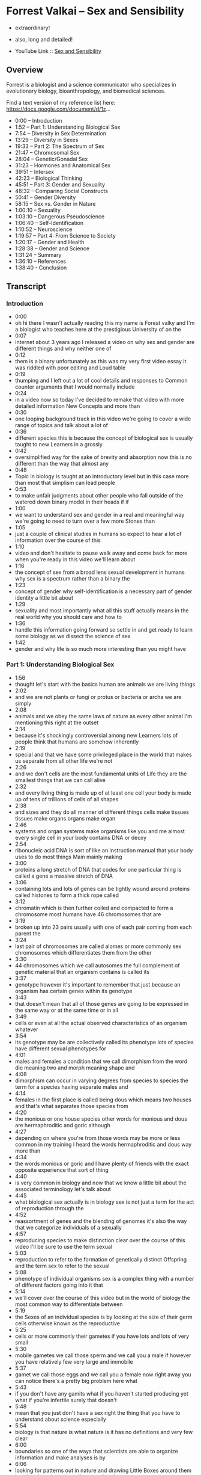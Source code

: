 * Forrest Valkai -- Sex and Sensibility

- extraordinary!
- also, long and detailed!

- YouTube Link :: [[https://youtu.be/nVQplt7Chos?si=adfWny1_eMU42yMV][Sex and Sensibility]]

** Overview

Forrest is a biologist and a science communicator who specializes in evolutionary biology, bioanthropology, and biomedical sciences.

Find a text version of my reference list here: https://docs.google.com/document/d/1z...

- 0:00 – Introduction
- 1:52 – Part 1: Understanding Biological Sex
- 7:54 – Diversity in Sex Determination
- 13:29 – Diversity in Sexes
- 19:33 – Part 2: The Spectrum of Sex
- 21:47 – Chromosomal Sex
- 28:04 – Genetic/Gonadal Sex
- 31:23 – Hormones and Anatomical Sex
- 39:51 – Intersex
- 42:23 – Biological Thinking
- 45:51 – Part 3: Gender and Sexuality
- 48:32 – Comparing Social Constructs
- 50:41 – Gender Diversity
- 58:15 – Sex vs. Gender in Nature
- 1:00:10 – Sexuality
- 1:03:10 – Dangerous Pseudoscience
- 1:06:40 – Self-Identification
- 1:10:52 – Neuroscience
- 1:19:57 – Part 4: From Science to Society
- 1:20:17 – Gender and Health
- 1:28:38 – Gender and Science
- 1:31:24 – Summary
- 1:36:10 – References
- 1:38:40 - Conclusion

** Transcript

*** Introduction
- 0:00
- oh hi there I wasn't actually reading this my name is Forest valky and I'm a biologist who teaches here at the prestigious University of on the
- 0:07
- internet about 3 years ago I released a video on why sex and gender are different things and why neither one of
- 0:12
- them is a binary unfortunately as this was my very first video essay it was riddled with poor editing and Loud table
- 0:19
- thumping and I left out a lot of cool details and responses to Common counter arguments that I would normally include
- 0:24
- in a video now so today I've decided to remake that video with more detailed information New Concepts and more than
- 0:30
- one looping background track in this video we're going to cover a wide range of topics and talk about a lot of
- 0:36
- different species this is because the concept of biological sex is usually taught to new Learners in a grossly
- 0:42
- oversimplified way for the sake of brevity and absorption now this is no different than the way that almost any
- 0:48
- Topic in biology is taught at an introductory level but in this case more than most that simplism can lead people
- 0:53
- to make unfair judgments about other people who fall outside of the watered down binary model in their heads if if
- 1:00
- we want to understand sex and gender in a real and meaningful way we're going to need to turn over a few more Stones than
- 1:05
- just a couple of clinical studies in humans so expect to hear a lot of information over the course of this
- 1:10
- video and don't hesitate to pause walk away and come back for more when you're ready in this video we'll learn about
- 1:16
- the concept of sex from a broad lens sexual development in humans why sex is a spectrum rather than a binary the
- 1:23
- concept of gender why self-identification is a necessary part of gender identity a little bit about
- 1:29
- sexuality and most importantly what all this stuff actually means in the real world why you should care and how to
- 1:36
- handle this information going forward so settle in and get ready to learn some biology as we dissect the science of sex
- 1:42
- gender and why life is so much more interesting than you might have

*** Part 1: Understanding Biological Sex
- 1:56
- thought let's start with the basics human are animals we are living things
- 2:02
- and we are not plants or fungi or protus or bacteria or archa we are simply
- 2:08
- animals and we obey the same laws of nature as every other animal I'm mentioning this right at the outset
- 2:14
- because it's shockingly controversial among new Learners lots of people think that humans are somehow inherently
- 2:19
- special and that we have some privileged place in the world that makes us separate from all other life we're not
- 2:26
- and we don't cells are the most fundamental units of Life they are the smallest things that we can call alive
- 2:32
- and every living thing is made up of at least one cell your body is made up of tens of trillions of cells of all shapes
- 2:38
- and sizes and they do all manner of different things cells make tissues tissues make organs organs make organ
- 2:46
- systems and organ systems make organisms like you and me almost every single cell in your body contains DNA or deoxy
- 2:54
- ribonucleic acid DNA is sort of like an instruction manual that your body uses to do most things Main mainly making
- 3:00
- proteins a long stretch of DNA that codes for one particular thing is called a gene a massive stretch of DNA
- 3:06
- containing lots and lots of genes can be tightly wound around proteins called histones to form a thick rope called
- 3:12
- chromatin which is then further coiled and compacted to form a chromosome most humans have 46 chromosomes that are
- 3:19
- broken up into 23 pairs usually with one of each pair coming from each parent the
- 3:24
- last pair of chromosomes are called alomes or more commonly sex chromosomes which differentiates them from the other
- 3:30
- 44 chromosomes which we call autosomes the full complement of genetic material that an organism contains is called its
- 3:37
- genotype however it's important to remember that just because an organism has certain genes within its genotype
- 3:43
- that doesn't mean that all of those genes are going to be expressed in the same way or at the same time or in all
- 3:49
- cells or even at all the actual observed characteristics of an organism whatever
- 3:54
- its genotype may be are collectively called its phenotype lots of species have different sexual phenotypes for
- 4:01
- males and females a condition that we call dimorphism from the word die meaning two and morph meaning shape and
- 4:08
- dimorphism can occur in varying degrees from species to species the term for a species having separate males and
- 4:14
- females in the first place is called being dous which means two houses and that's what separates those species from
- 4:20
- the monious or one house species other words for monious and dous are hermaphroditic and goric although
- 4:27
- depending on where you're from those words may be more or less common in my training I heard the words hermaphroditic and dous way more than
- 4:34
- the words monious or goric and I have plenty of friends with the exact opposite experience that sort of thing
- 4:40
- is very common in biology and now that we know a little bit about the associated terminology let's talk about
- 4:45
- what biological sex actually is in biology sex is not just a term for the act of reproduction through the
- 4:52
- reassortment of genes and the blending of genomes it's also the way that we categorize individuals of a sexually
- 4:57
- reproducing species to make distinction clear over the course of this video I'll be sure to use the term sexual
- 5:03
- reproduction to refer to the formation of genetically distinct Offspring and the term sex to refer to the sexual
- 5:08
- phenotype of individual organisms sex is a complex thing with a number of different factors going into it that
- 5:14
- we'll cover over the course of this video but in the world of biology the most common way to differentiate between
- 5:19
- the Sexes of an individual species is by looking at the size of their germ cells otherwise known as the reproductive
- 5:25
- cells or more commonly their gametes if you have lots and lots of very small
- 5:30
- mobile gametes we call those sperm and we call you a male if however you have relatively few very large and immobile
- 5:37
- gamet we call those eggs and we call you a female now right away you can notice there's a pretty big problem here what
- 5:43
- if you don't have any gamits what if you haven't started producing yet what if you're infertile surely that doesn't
- 5:48
- mean that you just don't have a sex right the thing that you have to understand about science especially
- 5:54
- biology is that nature is what nature is it has no definitions and very few clear
- 6:00
- boundaries so one of the ways that scientists are able to organize information and make analyses is by
- 6:06
- looking for patterns out in nature and drawing Little Boxes around them but that doesn't necessarily mean that the
- 6:11
- boxes or even the patterns are actually real consider for example the concept of
- 6:17
- species understanding what a species is and where one species starts and another begins is really important in biology
- 6:24
- but there is no definition for the word species nor is there any concrete way to say what a species is and isn't we have
- 6:32
- several species Concepts but they all have their own flaws and there isn't a single one of them that's universally
- 6:38
- applicable and the same sort of thing is true for other big Concepts in biology like homology or novelty these are
- 6:43
- things that have different meanings for different subdisciplines of biology in different circumstances and sometimes
- 6:48
- just in different contexts but we're still able to work with these Concepts despite the fact that we don't have a single operational and Universal
- 6:56
- definition for them the point is sex is not unique here like makes all the rules and breaks all the rules all the time
- 7:02
- and no matter what we're talking about in biology there's almost always some wiggle room and some gray area and the
- 7:08
- fact that I have to explain that at the beginning of this video should give you a pretty good indication as to how the rest of it's going to go ignoring the
- 7:15
- fact that an individual of a disa species may not have any gametes at all the generalization of sex as a function
- 7:21
- of gamet size simply doesn't work on a broad scale any more than any single concept of species does which is why
- 7:27
- when we talk about sex we usually break it down into several subcategories we could be talking about anatomical sex or
- 7:33
- phenotypic sex or chromosomal sex or genetic sex or hormonal sex or gonadal sex or we could be lumping several of
- 7:40
- those together into typological boxes for Pure convenience we'll talk more about all of that as we move along but
- 7:46
- right now let's talk about sex determination the mechanisms by which sex is established in the first place
- 7:51
- and take a look at some of the diversity of sex determination throughout nature we'll begin with reptiles which exhibit
- Diversity in Sex Determination
- 7:56
- some of the widest variety of sex chromosome structure and sex determination mechanisms out of all vertebrates lots of species of reptiles
- 8:03
- and also lots of species of fish but we're not talking about that right now have temperature dependent sex determination that means that the
- 8:09
- anatomical sex of the animal is determined by the temperature at which the eggs are incubated at a critical period of embryonic development known as
- 8:16
- the thermosensitive period so for example in leopard geckos if an egg is incubated at 30° C the resulting lizard
- 8:23
- will be female but if it's incubated at 32° C the resulting lizard will be male
- 8:28
- and if it's incubated at 3 4° C it switches back around to female again those are known as hot females and
- 8:34
- they're known to be especially aggressive and I think that's great and of course this isn't a perfect system no matter the temperature the sex of an
- 8:40
- embryo isn't guaranteed one temperature is just more likely to produce a certain sex than another and somewhere in the
- 8:46
- middle you get a temperature where you get more or less a 1:1 ratio and all of these temperatures are different for
- 8:52
- each reptile species that uses this system of The Reptilian species that do rely on sex chromosomes for sex
- 8:57
- determination it's a tossup as as to whether or not the homozygotes the ones with two of the same alome will be the
- 9:03
- males or the females birds for example have Z and W alomes instead of X and Y
- 9:09
- the major difference between the XY and the ZW systems is which sex has homologous or the same kind of alomes so
- 9:16
- in the ZW system those with ZZ alomes are usually male and those with ZW
- 9:21
- alomes are usually female the exact opposite of what you would expect in mammals where XX usually means female
- 9:27
- and XY usually means male and when you remember that birds and mammals share an amniote ancestor this all becomes
- 9:34
- beautifully relevant from an evolutionary perspective I mean we like to pretend that mammals are very cut and dry about all this sex stuff but they
- 9:40
- are super not I mean just think about the fact that platypuses have 10 sex chromosomes 10 many of them share
- 9:47
- homologies with the AV and Z chromosome and none of them have an important Maman sex determining Gene called sry which
- 9:52
- we're going to be talking about later how Wild is that and while we're on the topic of sex chromosomes there are even
- 9:58
- other ways to get genetic sex differences without sex chromosomes at all consider for example ants which use
- 10:04
- a sex determination system called haooy in which any egg which gets fertilized now has two copies of its genome just
- 10:10
- like you do and will automatically develop into a female any egg that is left unfertilized on the other hand will
- 10:16
- automatically develop into a male this system has some really cool implications the first of which being that male ants
- 10:21
- can never have male children because as soon as they fertilize an egg it will develop into a female they can have male
- 10:28
- grandchildren because one of of their female children can lay an egg that goes unfertilized but there is no unbroken
- 10:33
- chain of males in this system at least not in the same way that there is in our system and that brings me to the other
- 10:39
- thing this is a very different sex determination system than the one that we rely on and it occurs in way more
- 10:45
- taxa than just ants but even if we were just talking about ants there are several times more species of ants alone
- 10:54
- than there are species of mammals total and when we factor in all the other things that use that Hao diploidy system
- 11:00
- bees and wasps and a lot of beetles and a lot of arachnids we're talking about millions and millions of species that
- 11:08
- disobey pretty much everything that most people learn about sex in the sixth grade more importantly however we need
- 11:14
- to remember that even this system which sounds at face value to be pretty darn binary there are exceptions sometimes an
- 11:21
- unfertilized egg will still develop into a female and that female can even go on to lay eggs of their own we call this
- 11:27
- parthenogenesis or reproduction without the assistance of a male and there are plenty of other species including lots
- 11:34
- of vertebrate species that can do that there are even some species like the whiptail lizards in the southwestern us
- 11:40
- which are entirely female and only reproduced this way but let's back up a little bit I said at the beginning of
- 11:46
- this section that the most common way to determine sex is through gamit size big means female small means male but even
- 11:52
- that raises a lot of issues first of all the whole idea that being either male or female is a persistent condition which
- 11:59
- is understood from birth is deeply flawed to say the least there are plenty of species out there that are hermaphroditic they make both sperm and
- 12:06
- eggs and there are plenty more species out there which are sequentially or serially hermaphroditic they start off
- 12:12
- as one sex and then at some point in their life they switch if they start off male and then become female later we call that protandry if they start off
- 12:18
- female and then become male later we call that protoy there are other species like the slipper limpets and adorable
- 12:24
- species of sea snails that live in stacks on the ocean floor that are sequentially hermaphroditic but they
- 12:29
- have no guaranteed starting point their sex is determined by where they are on the stack with those on top being male
- 12:36
- and those on bottom being female so even if one of them has been a male for a very long time all it takes is another
- 12:41
- limpic climbing on top and it'll just turn into a female they're also plenty of species like the stoplight parrot
- 12:47
- fish which are sequentially hermaphroditic but don't have to be they only switch Sexes if they can't find a
- 12:53
- mate and there are even other species which are bidirectionally hermaphroditic meaning they can swap back and forth all
- 12:59
- of these situations constitute massive evolutionary advantages because these individuals get to pass their genes
- 13:04
- along regardless of what sex they have to be to do it and the other members of their population get to do the same all
- 13:10
- that is to say sperm versus egg production is not a bad way to talk about sex it's just important to
- 13:15
- remember that it's not always the full story in all those examples I just gave there are species which produce sperm at
- 13:21
- one point in their lives and eggs at another point in their lives meaning their sex is neither fixed nor immutable
- 13:26
- and asking for their sex is about as useful as asking for the time but even with all that in mind we could still say
- Diversity in Sexes
- 13:32
- that these species are producing either one type of gamet or the other or both at any given time and because there are
- 13:38
- still just these two types of gametes this is still ultimately a binary system the problem is that only applies because
- 13:45
- we're talking about an isogamous species here species which have more than one size of gamt and there are plenty of
- 13:51
- species which are isog gamus meaning they have only one size of gamt so what are we supposed to do with them and to
- 13:57
- be clear being isog gamus isn't the same thing as being hermaphroditic these species still differentiate into mating
- 14:03
- types which you can kind of think of as males and females only we would call them plus and minus based on who's giving and who's receiving the gametes
- 14:09
- and of course if we were to try to Define everybody that way then animals like seahorses would have their sexes swapped because the females deposit eggs
- 14:16
- into the males who then fertilize them and give birth to live young and then there's tetrahymena thmil a radical
- 14:22
- little protozoan with seven distinct mating types each one of which can reproduce with any of the other six but
- 14:27
- not with its own there are also some species out there that have more than two gamet sizes for example there's a
- 14:32
- species of fruit fly which has one size of egg and three different sizes of sperm so if size is really all that
- 14:39
- matters we should be saying that there are four Sexes here or at the very least there's two but one of them is broken
- 14:44
- down into three subcategories one of which violates this whole system anyway because its sperm is bigger than the egg
- 14:50
- and that's not even mentioning the situations where the sperm is bigger than the entire fly there's also a genus
- 14:56
- of green algae which can reproduce in a variety of ways some a sexual some sexual and one of the sexual ways that
- 15:01
- it can reproduce is to divide itself up to 64 times until it becomes its own
- 15:07
- gametes each of the daughter cells grows a flagellum and becomes a gamet of a variety of sizes and then there's the
- 15:13
- genus pandina which lives in colonies of 16 cells which then divide into eight large and eight small gametes only any
- 15:20
- of those gametes can fuse two big two small one big one small you name it some plants also have sperm and eggs although
- 15:26
- they do things a little bit differently looking just at the angiosperms the flowering plants they can be either
- 15:31
- monious or dous but even within those two categories there's a lot of variation when a flower has both male
- 15:38
- and female parts we call it a perfect flower apricots are a great example of a Monisha species with perfect flowers
- 15:45
- when a flower has either male or female parts we call those imperfect flowers so you could have a disa species like Aspen
- 15:52
- trees in which each tree is either male or female but you could also have imperfect flowers within a mon species
- 15:59
- walnut trees for example are monious and have both male and female flowers on the
- 16:04
- same tree and then there are fungi which also have different mating types which are sort of analogous to the sexes in
- 16:10
- plants and animals in that they each possess a particular set of genes which conveys a particular sexual phenotype
- 16:15
- the difference is that in some fungi like yeast there are two mating types and in other fungi like split Gill
- 16:21
- mushrooms there are over 23,000 mating types and even among all those mating
- 16:27
- types there are different levels of of complexity with some mating types being unipolar bipolar or tetrapolar depending
- 16:33
- on how many crossover events there are and how many genes are actually being shared during reproduction and none of
- 16:39
- that is even touching on the fact that there are some fungi which are homothallic meaning they can self- fertilize and reproduce from a single
- 16:45
- Spore and then there are heterothallic fungi which need other compatible fungi to reproduce with nor is it touching on
- 16:52
- the fact that some fungi can exist in an anamorphic or asexual form or a tmorph
- 16:58
- or sexual form allowing them to adapt their reproductive strategy to whatever their local environment requires and
- 17:05
- even if you were to really really try to say that all of these fungi actually exist in a very specific discrete sexual
- 17:12
- category the hyi or the roots of the fungus can have multiple nuclei within
- 17:17
- the same cell and those nuclei can contain different genomes of different mating types which means one single
- 17:23
- fungal system can have lots of different Sexes all at once and even if we walk it
- 17:29
- all the way back to strictly dous and anog species there are still individuals
- 17:35
- which we call gynandromorphs which means they have some male and some female parts within the same body there are
- 17:41
- even some of them which we call bilateral gandr morphs because they're split right down the middle with one
- 17:47
- half of their body being male and the other half being female bilateral gandr morphy doesn't really happen in mammals
- 17:53
- but it does happen in Maman gonads ovotestes are organs which have ovarian tissue on one side and testicular tissue
- 18:00
- on the other side that can happen in humans and in many other mammals and there are even some mammals like
- 18:06
- European moles where that is the normal ground state of all females perhaps this is all just a bit too weird and you want
- 18:12
- to try to do away with all this variation and combine sex and sexual reproduction boiling sex down to just
- 18:19
- the function of genome blend unfortunately if you do that things are going to get a whole lot weirder
- 18:24
- consider for example the fact that bacteria can share genes in lots of different ways one of those ways is
- 18:30
- called conjugation which is essentially bacterial mating during conjugation a donor cell connects to a recipient cell
- 18:36
- and gives them plasma genes which they can use the attachment is even done by a structure called a sex pilus how are you
- 18:42
- going to talk about males and females in an organism which has no sex chromosomes no sex organs no gametes no more than
- 18:49
- one cell and in which any individual could give or receive DNA at any given time and let's not forget the fact that
- 18:56
- bacteria can also do this neat trick called trans information where they can incorporate free DNA into their genomes
- 19:02
- and that DNA can be sourced from pretty much anywhere including dead bacteria if
- 19:07
- you really want to say that sex is all just about genome blending then you'd have to admit that sometimes functional
- 19:14
- sexual reproduction can happen with dead things so it's important that we have some sort of structure to this concept
- 19:20
- of sex but as we've just seen that structure is highly variable and can be pretty difficult to pin down so where do
- 19:26
- we go from here well it just so happens that this EX exact issue is why Modern Biology is Shifting to a new model of a
- 19:32
- sex Spectrum let's talk about [Music]

*** Part 2: The Spectrum of Sex
- 19:39
- that for a lot of people the concept of sex being multi-dimensional Dynamic and
- 19:44
- spectral can be a little bit daunting but Spectra in nature even regarding sex
- 19:49
- is something that you're almost certainly already more familiar with than you may realize consider for example human height we know that male
- 19:56
- humans are 10 to 15% taller than female but when we look at how that data plots out the actual distribution of height
- 20:03
- between Sexes we see that there's certainly a difference between averages but the overlap is nearly 2/3 of the
- 20:09
- graph so when we say that males are 10 to 15% taller than females we don't mean that every male is taller than every
- 20:16
- female nor do we mean that height alone is a reliable way to distinguish between Sexes nor do we mean that any male
- 20:23
- that's shorter than an average female isn't actually a male or that there's a height limit to females or anything like
- 20:29
- that we're just talking about a trend in the population and when you start thinking about almost any sex-based
- 20:35
- characteristic even sex determining factors you'll find that we're talking about Trends not binaries a whole heck
- 20:41
- of a lot despite popular belief there is no single simple switch for sex determination in fact the more we've
- 20:48
- looked at it the more we found that sex is a multivariant system a suite of diverse characteristics produced by an
- 20:55
- array of different factors no single one of which is solely determinant of the outcome and no single one of which has
- 21:01
- only two options and to better understand what I mean by that let's look at humans as a case study overall
- 21:06
- there are four major steps to sex determination in humans first is the establishment of your chromosomal sex at
- 21:12
- the time of fertilization this is usually either XX or XY second is the development of gonads due to the
- 21:18
- expression of genetic Pathways encoded on those chromosomes this establishes your gatal sex third is the continuation
- 21:24
- of sex specific development of your internal and external genitalia which is what establishes your anatomical sex and
- 21:31
- finally you establish outwardly visible sex characteristics which is what establishes your phenotypic sex and
- 21:36
- while that all sounds very straightforward at face value when you understand the sheer range of possibilities in each one of those four
- 21:43
- steps you'll start to see why it's completely impossible to call any part of this a binary let's start big with
- Chromosomal Sex
- 21:49
- the idea that XX always means female and XY always means male right away this has
- 21:54
- a lot of problems de Chappelle syndrome is when a person has XX chromosomes but still develops anatomically as a male
- 22:01
- this usually happens because the SR y Gene an important Gene for male development is translocated or moved
- 22:07
- onto an X chromosome but this isn't always the case because the genes for both testes and ovaries are Upstream so
- 22:14
- to speak there are individuals with de Chappelle syndrome who don't possess any y derived genes at all and just as de
- 22:21
- Chappelle syndrome is a variation in the sex characteristics of people with XX chromosomes Swire syndrome is a
- 22:27
- variation in the sex characteristics of people with XY chromosomes for example there could be a mutation on or a
- 22:32
- deletion of that sry Gene and without that Gene acting on gonads these people
- 22:37
- could be chromosomally male but hormonally anatomically and phenotypically female and yes there are
- 22:44
- plenty of cases of women with swi syndrome getting pregnant and giving birth these are anatomically female
- 22:49
- chromosomally male women giving birth to healthy children and this can be done experimentally as well researchers have
- 22:55
- spliced an sry gene into mice with XX chromosomes or out of mice with XY chromosomes and cause them to develop
- 23:02
- anatomies and behaviors that are in STK contrast to their chromosomal sex even going so far is seeing XX mice develop
- 23:08
- male genitalia or having XY mice bearing litters and this happens out in nature as well even in mammals in African pygmy
- 23:15
- mice 75% of females have a y chromosome and an Sr y Gene and in the creeping BS
- 23:21
- here in the US all males have XX chromosomes these aren't anomalies or crazy mutations these are persistent
- 23:28
- evolutionary changes and even humans which have a y chromosome and an Sr y Gene still develop in the same estrogen
- 23:36
- Rich environment as every other embryo and if they don't produce enough testosterone to counteract that estrogen
- 23:41
- they could still develop as an anatomical female no matter what their chromosomes or what their genes look
- 23:47
- like but that's getting ahead of ourselves and talking about hormones we'll get to those in a minute going further with just genes and chromosomes
- 23:53
- there's also Turner syndrome which is the condition of having an X and then nothing else having just a y would be
- 23:59
- lethal but having Just One X is functionally the same as being chromosomally female because when you
- 24:04
- have two x's the second X doesn't really do much if you recall chromosomes are made of a thick rope of DNA and proteins
- 24:11
- called chromatin when that chromatin is loose and accessible the genes contained within it are able to be transcribed to
- 24:17
- make proteins we call this structure UK chromatin when the chromatin is wound tightly however the genes are
- 24:23
- inaccessible and functionally inactive we call that structure heterochromatin when someone has has 2 X chromosomes one
- 24:29
- of those X's ends up being scrunched down and condensed into a heterochromatic structure called a bar
- 24:35
- body with only about 15% of it being expressed at any given time and whether it's the first or the second X that gets
- 24:40
- scrunched up like this varies from cell to cell you could literally have two cells right next to each other one
- 24:47
- expressing the first X and the other expressing the second X this can be easily seen in calico cats which have
- 24:52
- the alals for either orange or black fur on their ex chromosomes the random distribution of orange or black color
- 24:58
- with in their coats is the result of the random inactivation of X chromosomes in their underlying tissues so if you think
- 25:04
- having either XX or XY chromosomes is the only thing that determines your sex then would someone with turner syndrome
- 25:10
- with only one X chromosome have half of a sex looking in the opposite direction triple X syndrome as the name suggests
- 25:16
- is when someone has three X chromosomes poly X syndrome is when someone has four or five X chromosomes Jacob syndrome is
- 25:23
- when they have one X and two y's and kleinfelter syndrome is any combination of multiple x's and one or more y's so
- 25:31
- XX y XX y y XXX y XXXX YY and on and on
- 25:37
- and on so again if you really think that having either XX or XY chromosomes is the only thing that establishes your sex
- 25:44
- then would someone with three or more sex chromosomes have multiple Sexes and the possibilities certainly don't stop
- 25:50
- there because there are some ways in which a person can have some cells inside their body which are chromosomally different than others one
- 25:56
- of the ways this can happen is mosaicism which usually occurs following a copying error early in development resulting in
- 26:02
- an individual developing from a single egg but possessing two or more cell populations with different genetic
- 26:07
- makeup mosaicism can affect any type of cell and can include whole sex chromosomes as well resulting in a
- 26:13
- person with a mixture of male and female cells and subsequently male and female traits and mosaicism isn't the only way
- 26:19
- in which you can have cells with different DNA inhabiting the same body chimerism occurs when two different egg
- 26:24
- cells are fertilized and then at some point in their development the embryos fuse meaning the resulting embryo will
- 26:30
- have two sets of cells with two different types of DNA fun fact this is also called reverse twinning which is an
- 26:36
- awesome name just like with mosaicism the tissues that end up being chimeric in these situations vary in each
- 26:41
- circumstance depending on which cells are traveling how they do it and where they settle chimerism usually doesn't
- 26:47
- show any signs or symptoms but sometimes when these people have children they find that they are more distantly
- 26:52
- related to them than they had expected with a son or a daughter being more genetically similar to a nephew or or a
- 26:58
- nie for example how Wild is that and also just like with mosaicism this can result in a person with a mixture of
- 27:05
- male and female cells and the unique proportion and distribution of those cells dictates that person's unique sex
- 27:11
- characteristics and all of that is just primary chimerism secondary chimerism can be the result of organ
- 27:17
- transplantation blood transfusion or if you've ever been pregnant before you may have experienced a phenomenon called
- 27:23
- microchimerism without even knowing it microchimerism is when fetal stem cells cross the placenta and implant
- 27:29
- themselves somewhere in the parents body or vice versa if you're chromosomally female and you've ever been pregnant
- 27:35
- with a chromosomally male child there's a chance that some of the cells and some of the organs somewhere in your body
- 27:41
- have XY chromosomes and some of your child cells have XX chromosomes and that's all totally natural the point is
- 27:47
- just like with all the different chromosomal configurations that we talked about earlier if xx and XY are all that matters how would we classify
- 27:55
- these people do they have multiple Sexes at once are different parts of their body different Sexes or can we just
- 28:01
- admit that some people exist outside the simplified binary framework a moment ago
- Genetic/Gonadal Sex
- 28:06
- I touched on how defining chromosomal females as having two x's is really about as useful as just saying that they
- 28:12
- don't have a y but having a why doesn't really mean anything on its own either
- 28:17
- remember certain genes are only going to be expressed at certain times under certain conditions and in certain
- 28:22
- tissues like for example some of the genes that produce sperm which are only ever going to be expressed in the testes
- 28:28
- so if I don't have testes for any of the reasons that we talked about earlier or any other reason then these genes do
- 28:35
- nothing and having them means nothing the point is even if you have a certain sex related Gene even if you have a
- 28:41
- whole sex chromosome you could still be missing any one of a dozen pieces of the puzzle of what sex determination
- 28:47
- actually is for example there was one study back in the 1980s that showed that female wallabies with XX alomes that
- 28:53
- didn't have any egg cells at Birth actually went on to develop testes even without an sry Gene and you know why
- 29:00
- it's because everybody watching this has the genes for both testes and ovaries
- 29:05
- what goads you get whether it's one or the other or neither or both comes down to an incredibly complex set of genetic
- 29:12
- interactions across several chromosomes most of which aren't even your sex chromosomes for example one of the genes
- 29:18
- that helps build testes is called s sox9 and it's found on chromosome number 17
- 29:24
- if you have ovaries that's because there's another gene on your ex chromosome called n r0 B1 which makes a
- 29:30
- protein called Dax one that stops s sox9 from giving you testes now chromosomal
- 29:35
- males have an X chromosome too but they also have a y chromosome which usually contains a gene called Sr Y which works
- 29:41
- by producing a protein which binds to nr0 B1 and stops it from making Dax one so that s sox9 can produce testes again
- 29:49
- that's why I have testes at this very moment it's because a gene made of protein that stopped another Gene from
- 29:55
- making a different protein that would have have otherwise stopped a different Gene from giving me the testes that I
- 30:02
- have how awesome is that it's also important to remember that some genes are pleotropic meaning they are one gene
- 30:08
- with several effects throughout the body a great example of that is s sox9 which isn't only responsible for testical
- 30:15
- development but also plays a role in skeleton development and it's even more important to remember that the three
- 30:20
- genes I just listed aren't even close to the end of the story there are plenty more genes at play here like w nt4 which
- 30:27
- is important for veloping ovaries and kidneys and even if I were to give you every single Gene that I could think of
- 30:33
- it still might not be the end of the story because there's evidence for other unknown genes which play some role in
- 30:39
- gonad development as well now if you're paying attention you might be starting to put some pieces together here like for example that you could have a
- 30:45
- perfectly functional Y chromosome but have a mutation on your sx9 gene or extra copies of your W4 Gene and so you
- 30:52
- still end up with female reproductive Anatomy or you could have no Y chromosome at all but you're missing an nr0 one gene or overex expressing an S
- 30:59
- sox9 Gene and so you still end up with testes and let's not forget the difference between heterochromatin and
- 31:05
- UK chromatin you could have all the right genes in all the right places but they're just wound a little bit too tightly so they're functionally turned
- 31:11
- off and yes there are other animals even other mammals that don't have an sry gene or even a y chromosome and yet they
- 31:18
- still have genetic sex differentiation and they still reproduce sexually none of these factors are guaranteed binary
- Hormones and Anatomical Sex
- 31:24
- sex switches but let's ignore all of that let's say you have have all the right chromosomes and all the right genes and whatever gonads that you like
- 31:31
- that still isn't good enough because it is the hormones that those gonads produce that actually causes you to
- 31:38
- develop as a male or a female or somewhere in between and hormones aren't nearly as simple as people like to
- 31:43
- pretend either for about as long as we've known what hormones are the idea of testosterone being the man hormone
- 31:50
- that makes you aggressive and estrogen being the woman hormone that makes you compassionate has been very popular
- 31:56
- science fiction however all all the way back in the 1930s scientists were noticing that both male and female
- 32:02
- animals interacted with both male and female hormones in pretty unexpected ways male horses were shown to possess
- 32:08
- striking levels of female hormones and female rats exposed to male hormones experienced female typical anatomical
- 32:15
- developments even male typical and female typical behaviors seemed to increase when lab animals were exposed
- 32:20
- to hormones of the opposite sex just like everything else in biology hormones got a lot more interesting the closer we
- 32:26
- looked at them and yet to this day lots of people are still very surprised to find that we all have testosterone and
- 32:32
- estrogen and all sorts of other hormones in our bodies all the time and they don't usually do what people think they
- 32:38
- do Endocrinology gets pretty complicated pretty fast so let me give you a very simplified example of a few key hormones
- 32:45
- so you can understand a little bit of what I'm talking about here you see some of the cholesterol in your body can be converted into progesterone and that's
- 32:51
- what becomes testosterone and that's what gives you what some of my anatomy professors would call male internal Plumbing some testosterone can then be
- 32:58
- converted into dihydrotestosterone and that's what gives you male external genitalia or
- 33:03
- testosterone can be converted into estrogen and estradiol and that's where you get female sex characteristics
- 33:09
- sometimes the same hormones can have different effects in different Sexes like the lutenizing hormone which triggers the ovaries to release eggs and
- 33:15
- the testes to produce sperm or a Stadol which signals the growth of female internal genitalia and also helps
- 33:20
- regulate erectile function all this is to say these different hormones are not male or female things everybody has all
- 33:27
- of these hormones in their bodies all the time and your specific hormone levels are as unique as your fingerprint
- 33:32
- it's also important to point out that hormones don't actually do anything by themselves all they can do is bind the
- 33:39
- cell receptors and then cause those cells to do things and those cell receptors are controlled by a totally
- 33:44
- different Gene pathway with just as much room for variation so for example you could have a daughter who hasn't had her
- 33:50
- first period by age 16 so you bring her to the doctor to figure out what's going on and you find out that she's actually
- 33:55
- chromosomally male but she has Androgen in Sensitivity Syndrome which means her cells aren producing The receptors to
- 34:00
- bind testosterone so even though she has XY chromosomes and more than enough testosterone to go around she is still
- 34:07
- anatomically and phenotypically female and if you think that's some wild and Fantastical scenario it's not Androgen
- 34:14
- Sensitivity Syndrome affects one in 20,000 people that's about the same rate as albanism and there are some ways in
- 34:20
- which more or less the same thing can happen in the opposite direction like some cases of congenital adrenal
- 34:25
- hyperplasia in which a chromosome will female would be exposed to high levels of androgens prenatally and so develop
- 34:32
- partially or fully masculinized external genitalia but who cares about all these chromosomes and genes and hormones and
- 34:39
- developmental stuff at the end of the day you're either born with a penis or a vulva right well not always in Western
- 34:46
- cultures sex is typically assigned at Birth based on a visual inspection of external genitalia and for that reason a
- 34:52
- lot of people tend to assume that external genitalia are a simple and unambiguous way to indicate sex in One
- 34:58
- Direction or the other but that is a super narrow Viewpoint and it couldn't be further from the truth to understand
- 35:03
- what I mean by that let's start by addressing the super common belief that we are all females by default and it's
- 35:09
- the Y chromosome that makes someone transform into a male that is a major oversimplification and the truth is way
- 35:15
- cooler at around 3 to 6 weeks of development regardless of your sex chromosomes all embryos look the same in
- 35:21
- fact this stage is called the indifferent stage but that doesn't mean that we're all phenotypically female
- 35:27
- there is no no male or female phenotype at this stage at around 5 weeks a structure called The urogenital Ridge
- 35:33
- will give rise to the wolfian and muan ducts if left unchecked the wolfian ducts will eventually develop into the
- 35:39
- ductus defin which used to be called vas defrin and the mearian ducts will develop into the uterine tubes which
- 35:44
- used to be called Fallopian tubes so it isn't that we all start out female most people start with the fundamentals of
- 35:51
- both male and female genitalia and usually one of those continues to develop while the other one is
- 35:57
- reabsorbed abbed however that isn't always the case for example a chromosomal male with persistent mulian
- 36:03
- duct syndrome will have a penis and testicles as well as all or part of a uterus and uterine tubes and maybe even
- 36:10
- the upper third of a vagina whereas a chromosomal female with muan a Genesis will lack those structures as genitals
- 36:16
- start forming from What's called the genital tubal at around 4 weeks you would still have no idea whether they're
- 36:22
- forming a penis or a vulva that whole region is so undifferentiated at this point that it takes another two full
- 36:28
- weeks just to separate your urethra and your anus before then you still have a singular lower orifice basically a cloa
- 36:36
- in fact the folds surrounding that orifice are even called gloal folds actual proper sexual differentiation of
- 36:41
- the gonads depends on signaling from what are called primordial germ cells this means that in order for things to go smoothly those primordial germ cells
- 36:49
- have to actually make it to the gonadal region to begin developing into an ovary a tesus or an ovotestis otherwise you
- 36:55
- end up with gatal dis Genesis we going ads simply don't develop at all this usually results in a person who is
- 37:00
- phenotypically female but doesn't menstrate and doesn't develop female specific secondary sex characteristics at puberty sexual differentiation of the
- 37:07
- genitalia is largely driven by hormones produced by the gonads so if there's a problem Upstream there's going to be a
- 37:12
- lot of changes Downstream as well but that isn't the only place those hormones come from for example you could have
- 37:17
- secondary hypogonadism which is when your hypothalamus and pituitary gland aren't producing enough androgens and so
- 37:23
- you get similar results to Androgen Sensitivity Syndrome because there simply Aren't Enough androgens to go around no matter how it happens through
- 37:29
- congenital adrenal hyperplasia or through Androgen and Sensitivity Syndrome or through secondary hypogonadism or through any other way
- 37:36
- the story is largely the same too many or too few of these hormones can masculinize or feminize the body in ways
- 37:43
- that may not be congruent with the person's chromosomal sex and to blur the lines even further one in every 2,000
- 37:48
- people are born with atypical or ambiguous genitalia meaning that their external genitalia aren't clearly
- 37:54
- defined and may not match up with their genetic sex or their other sex organs someone could be born with an enlarged
- 37:59
- clitoris that looks like a penis with an undeveloped penis that looks like a clitoris with a fused labia that looks like a scrotum with an unfused scrotum
- 38:06
- that looks like a labia or with an atypically positioned urethra which greatly enhances the ambiguity of any of
- 38:11
- those structures any one of those situations could easily result in a child being assigned the wrong sex at
- 38:17
- Birth and to complicate matters further ambiguous genitalia are usually surgically altered one way or the other
- 38:23
- often without the child's consent which is a whole other ethical bag of worms one of the more interes in examples of
- 38:28
- the kind of variation we can see in human sexual development comes from a small community in the Dominican Republic where around one in every 90
- 38:34
- children are known as GID does gidos children are chromosomally male but they're deficient in an enzyme called
- 38:40
- five Alpha reductase which converts testosterone to dihydrotestosterone which as I mentioned earlier is what
- 38:46
- causes you to develop male external genitalia as a result these children are born with external genitalia that are either Ambiguously or completely female
- 38:53
- and they're often assigned female at Birth and raised as girls that is until they hit puberty and start developing
- 38:59
- secondary sex characteristics typical of males and also start growing a phus and a scrotum and their testicles descent
- 39:06
- and that's where the word gados comes from it's derived from a Spanish slang word for testicles and the number 12
- 39:11
- which is when these kids usually hit puberty gavid do balls at 12 Research into this population shows that these
- 39:17
- children usually grow up to have the gender identity and take on the gender roles of a typical man we'll talk about
- 39:22
- what those words mean in a minute what's so important here is that if you're talking about chromosomal sex these people haven't changed at all but if
- 39:29
- you're talking about anatomical sex they just switch their sexes by totally natural means and no matter what layer
- 39:35
- of sex you're talking about there are many sex traits not just those found in the GD do which can change over time
- 39:41
- either anthropogenically or otherwise which makes sex a very complex and temporally fluid system and it means
- 39:48
- basing the entire system of sex assignment off of a casual glance at a baby's giblets is a major problem a
- Intersex
- 39:53
- little while ago I said that human sex determination could be broken down into four major steps establishing chromosomal sex establishing gonadal sex
- 40:01
- establishing anatomical sex and finally establishing phenotypic sex and since then we've talked about how every single
- 40:07
- one of those steps can be fuzzy and even Dynamic the chromosomal hormonal and anatomical variations we've been talking
- 40:14
- about here all fall under the umbrella of what are known as intersex conditions or dsds differences in sexual
- 40:20
- development the currence rate of individual intersex conditions varies between one and under 100 and one and a
- 40:26
- few thousand but even even at the most conservative estimates we're talking about tens of millions of people who
- 40:32
- fall outside of the supposed sex binary the UN estimates that 1.7% of the global
- 40:38
- population is interex and with a global population of around 8 billion people we
- 40:43
- would be talking about 136 million people that's a population
- 40:48
- the size of Russia imagine the leg work you have to do to hold on to this bizarrely parochial worldview that every
- 40:56
- single one of the over 8 billion people around the world fall perfectly into one
- 41:02
- of two distinct and discreet boxes unless they're Russians and even if we could agree that sex is a simple and
- 41:08
- uncomplicated thing for 98.3% of all of humanity that's no reason to gloss over
- 41:14
- the immense diversity within that last 1.7% I mean consider the fact that
- 41:20
- 99.9% of all atoms in the universe are either hydrogen or helium that's way
- 41:25
- more of a binary than human sex could ever be and yet it's not a reason to ignore the other 116 elements on the
- 41:32
- periodic table or call them anomalies and variations of hydrogen and helium there are tens of millions of intersex
- 41:39
- people out there their lives and experiences matter and they shouldn't be ignored or forced to conform to a strict
- 41:45
- binary for our convenience all this is to say simply having an X or a y
- 41:50
- chromosome is neither necessary nor sufficient for determining your overall biological sex there is is no standard
- 41:58
- template for male versus female development out in nature or in humans
- 42:03
- as it stands there are more than enough variations on the sex chromosomes alone to produce a female that is masculine
- 42:10
- enough or a male that is feminine enough to pass as the opposite sex both in Social Circles and even just to
- 42:16
- themselves the possibilities are simply too broad and the people they produce too diverse to reduce any part of
- Biological Thinking
- 42:23
- biological sex down to a simple binary even after all of this it's still very possible that there are still some of
- 42:29
- you out there that think all I'm doing is throwing out exceptions to the rules but the thing is in science finding
- 42:34
- exceptions to the rules is often what tells us that it's time to re-evaluate what we thought we knew about the rules
- 42:40
- in the first place that's how science has always moved forward but to understand what I mean by that you need
- 42:45
- to take a step outside of typological thinking for a moment let me explain what that means you see in biology we're
- 42:51
- taught to employ different kinds of thinking to approach different challenges and answer different questions under different circumstances
- 42:56
- an analog for this would be like learning kickboxing and Military strategy these are two different ways to think about conflict and one is going to
- 43:03
- be more useful than the other in different situations similarly there are lots of different ways to think about biological information and while
- 43:09
- thinking in terms of systems may be good for physiology it's going to yield different results when you're talking about ecology and it might be better to
- 43:16
- think in terms of networks there are lots of different types of thinking in this field but the big three that I want to focus on here are typological tree
- 43:23
- and population thinking typological thinking categorizes things into distin distinct essential groups with exclusive
- 43:28
- parts and clear boundaries this type of thinking is great for rapidly understanding major Concepts without much Nuance think about the first time
- 43:35
- you learned the difference between a plant cell and an animal cell for example but it's not as good for areas where things get fuzzy and gray like
- 43:41
- protus which have plant-like or animall likee cells but certainly aren't plants or animals tree thinking focuses on
- 43:47
- evolutionary relationships and the utility of adaptations it's great for when you see a new organism with
- 43:52
- familiar characteristics consider the evolutionary benefits of those characteristics and instantly understand a little bit more about that organism's
- 43:59
- life history and probably what it's related to as well however it's not always the best for addressing variations within a characteristic like
- 44:05
- wings on an insect versus Wings on a penguin population thinking accounts for and emphasizes variation it takes the
- 44:12
- entire population into account and helps to understand the Dynamics of that population for example when looking at a
- 44:17
- group of cancer cells and understanding which among them are most likely to metastasize but it's not great for telling you what cancer cells are or why
- 44:24
- they exist in the first place so when we're thinking about biological sex it can be very easy to want to boil things
- 44:30
- down into the simplified typological categories that we were first taught or to use tree thinking to think about it
- 44:35
- in terms of a reductive binary functionality but when you consider the full spectrum of sex looking across
- 44:41
- hundreds of different species especially humans who are the most studied animals on Earth these types of thinking are
- 44:46
- simply not appropriate in fact sometimes they're not even useful we would have so much deeper of an understanding of sex
- 44:53
- and so much less risk of dehumanizing people if we were to utilize population thinking and take into account all the
- 45:00
- beautiful variation of our global population so far we've talked about xxxy sex determination xxxz sex
- 45:07
- determination ZZ ZW sex determination environmental sex determination genic
- 45:12
- sex determination and how all of those vary beyond what a simple binary could contain but more than anything we've
- 45:18
- shown that it's next to impossible to talk about sex in a meaningful way without talking about development and
- 45:23
- any biologist will tell you that development covers your entire lifespan not just the point up to your birth your
- 45:30
- genotype stays more or less stable throughout your life but the way that it's expressed in the environmental
- 45:35
- factors around you change and so your sexual phenotype changes as well and that's no different than any other part
- 45:40
- of biology but all of that is only the first part of this video when you remember that sex is not the whole story
- 45:47
- of The Human Experience all the diversity we've talked about becomes a whole lot broader and a whole lot cooler

*** Part 3: Gender and Sexuality
- 45:58
- I mentioned earlier that when we talk about biological sex we sometimes need to specify as to whether we're talking about hormonal sex gatal sex chromosomal
- 46:06
- sex anatomical sex phenotypic sex and so on the key takeaway from that last section was that no one of those
- 46:11
- categories necessarily implies any of the others in this section we're going to be talking about how none of those
- 46:17
- categories are the same thing as words like man or woman just like how the words Theory and guess are used
- 46:23
- interchangeably in common parlaments but have very different meanings in terms of science the words sex and gender aren't
- 46:29
- nearly as synonymous as you might assume based on their day-to-day usage sex refers to the many anatomical and
- 46:35
- physiological characteristics of individuals who are male female or intersex whereas gender refers to the
- 46:41
- socially constructed roles Norms behaviors and characteristics of women men girls boys and non-binary people
- 46:48
- whereas sex is strictly biological gender is something that is designed and assigned by the individual experiencing
- 46:54
- it and others around them based on cultural habits and practices because gender interacts with but is
- 47:00
- fundamentally different from sex the two are often aligned but that isn't necessarily the case when someone's
- 47:06
- anatomical features match their own internal sense of their gender we call that person cisgender from the Latin
- 47:12
- prefix CIS meaning on the same side when they don't we call that person transgender using the Latin prefix trans
- 47:19
- meaning on the opposite side being transgender is not the same as being intersex these are distinct groups that
- 47:25
- may overlap but we should be careful not to conflate the two however we can use our understanding of intersect people to
- 47:30
- help highlight the distinction between sex and gender think back to the cases I talked about earlier of swi syndrome
- 47:36
- here we have someone who is chromosomally male but anatomically and phenotypically female they feel like a
- 47:42
- woman they dress like a woman they act like a woman they can get pregnant and they can give birth all while having XY
- 47:48
- chromosomes if sex and gender were truly synonymous then you would have to accept that this person is a man because they
- 47:55
- have XY chromosomes which means some men can give birth or you'd have to accept that they are a woman because they have
- 48:01
- female reproductive Anatomy which means some women have XY chromosomes neither of which is possible within a strict
- 48:07
- binary essentialist framework if however you simply separate sex from gender this all makes perfect sense being able to
- 48:14
- become pregnant is not a necessary condition of Womanhood so it has no real bearing here there are plenty of ways
- 48:20
- for the different aspects of sex to be in congruent and none of them necessarily need to line up with gender
- 48:25
- that makes this person interesting but nowhere near outside the realm of possibility people with Swire syndrome
- 48:31
- are no longer anomalous exceptions to the rules they're just people a common sticking point for people who are new to
- Comparing Social Constructs
- 48:37
- thinking about gender in this way is to wonder if gender is a social construct and is determined by someone's personal
- 48:43
- identity then why aren't other social constructs treated this way why for example would it be inappropriate to
- 48:50
- self-identify as another race in order to answer this question we need only compare any two other social constructs
- 48:56
- in order to see that the idea of different social constructs having different rules is something that we're already all familiar with whether we're
- 49:03
- conscious of that or not consider for example the social construct of money there are no wild dollar bills growing
- 49:09
- out in nature money is something that is invented by and maintained by generations of humans it isn't
- 49:16
- objectively real in any concrete way but it does affect our lives like gender
- 49:21
- money is something that you experience differently based on the circumstances of your birth and it means different things for for different people and
- 49:27
- different cultures at different times but unlike gender it's entirely determined by external factors its value
- 49:33
- is dependent upon group agreement and your relationship with it can be altered arbitrarily by your and other people's
- 49:39
- personal choices let's try another how about the social construct of marriage like gender it's reliant on aspects of
- 49:46
- your personal identity in this case sexuality which usually plays a big role in deciding who you're marrying but
- 49:51
- unlike gender it's not something that relies on self-identification instead it's largely a legal thing and it has
- 49:57
- measurable effects on your private property more than your body circling back to the social construct of race
- 50:02
- like gender it changes throughout history its dynamic in its presentation it impacts your social and political
- 50:07
- life and it's contingent upon truly arbitrary categorization systems but unlike gender which is rooted in culture
- 50:13
- and identity race is rooted largely in ethnicity despite there being far more diversity within so-called races than
- 50:20
- between them these two social constructs like almost any two social constructs are intersectional but not in any way
- 50:27
- interchangeable we'll talk more about self-identification in a minute but the point here is that when you stop to think about what a social construct is
- 50:33
- and does you'll very quickly realize that just like how everything that's considered to be a vehicle can't be
- 50:39
- categorized and utilized in the same way everything that's considered to be a social construct can't either it's also
- Gender Diversity
- 50:44
- important to remember that while gender is being constructed it's also being experienced this fact alone makes gender
- 50:51
- a highly multi-dimensional concept because we're not just talking about somebody's gender identity which is a
- 50:56
- core part of their individuality but also their gender expression their behaviors and appearances as well as
- 51:03
- their cultural expectations social status how to flaunt secondary sex characteristics and specific behaviors
- 51:09
- associated with these gender categories for this reason gender becomes pretty non-binary pretty fast but that's not a
- 51:15
- new thing for Humanity when we look across culture and throughout history traditional gender roles have been linked to things like socioeconomic
- 51:22
- status and power far more frequently than they've been linked to sex alone and there are a multitude of cultures
- 51:28
- across time and space that have more than two genders in their cultural construct even today after centuries of
- 51:34
- colonialism and Erasure hundreds of indigenous societies around the world still retain their long-established
- 51:40
- traditions of third fourth fifth and transgenders like for example the mahu
- 51:45
- of Hawaii the Hijra of India the quari wami of Peru the femin Yello of Italy
- 51:50
- the sakata of Madagascar the sister girls and brother boys of Australia and the wide array of trans and third gender
- 51:57
- identities across the native tribes of Continental North America which we collectively call two Spirits these are
- 52:02
- all diverse gender Traditions that live on to this day European cultures have enjoyed and been influenced by
- 52:07
- transgender people throughout history as well like chaler Deon a celebrated French diplomat Soldier and spy who
- 52:14
- fought in the Seven Years War although she was a signed male at Birth she lived openly as both a man and a woman at
- 52:19
- different times in her life which drew a lot of public attention at the time and then starting in 1777 she began to live
- 52:25
- permanently as a woman and was even officially recognized as a Woman by King Louis the 16th or how about Emperor
- 52:31
- Marcus aelius antoninus who ruled the Roman Empire around 218 ad she regularly
- 52:36
- wore makeup and wigs demanded to be referred to as a lady rather than a lord referred to herself as Queen not a king
- 52:43
- and offered great sums of money to any doctor who could change her physically into a female for this reason some
- 52:48
- museums have even Rewritten their plaques and information about antoninus using she her pronouns as would have
- 52:53
- been her preference as someone who is presumably a transgender woman or what about someone closer to home Christine
- 52:59
- Jorgenson served in the US Army during World War II before traveling to Denmark to transition somehow a letter to her
- 53:04
- parents was leaked to the press and since transgender people weren't really talked about at the time her return to the US was met with a lot of publicity
- 53:11
- she later went on to become an actress a recording artist and an activist for transgender acceptance even in the western binary framework that most of
- 53:18
- the world lives under today concepts of gender have changed a lot over the years before the 18th century when the concept
- 53:23
- of the cold and stoic Man became popular men were expected to exhibit a wide
- 53:29
- range of emotions and behaviors that certainly wouldn't be considered very manly today men would weep with emotion
- 53:35
- faint and distress they wore high heels and makeup and painted their fingernails and let's not forget about powdered wigs
- 53:42
- the early 20th century saw women rejecting Victorian ideas of femininity cutting their hair short smoking dancing
- 53:48
- seeking a more boyish style all things that wouldn't raise an eyebrow today but at the time were quite scandalous even
- 53:54
- our traditional Nursery colors of blue for boys and pink for girls didn't really come into being until around the
- 54:00
- 1940s before then dressing a boy in pink would have been all the rage but today there are men that won't even wear a
- 54:05
- pink T-shirt L it tarnish their masculine image even in this very moment
- 54:11
- I have my haircut relatively short and I'm wearing dark colors these are ways in which I can signal masculinity in a
- 54:17
- way that makes sense to me but neither of these things make me a man nor would I be any less of a man if I wasn't doing
- 54:24
- these things nor does it mean that any woman couldn't also cut her hair short and wear dark colors and Signal
- 54:30
- femininity by doing so nor does it mean that there aren't plenty of other ways that I could signal masculinity or
- 54:37
- plenty of other ways that I could use this exact system here to Signal any other gender expression just like
- 54:43
- language gender presentation is personal contextual Dynamic fluid and it's
- 54:50
- changing all the time and again all of that is just considering Western gender Norms over the past couple of centuries
- 54:56
- there are plenty of other cultures out there whose gender Norms have become more Progressive more regressive or who
- 55:02
- have been colonized and had their gender Norms Sur planted with new ones these are all examples of our attitudes views
- 55:09
- and practices surrounding gender changing over the course of multiple Generations none of which would be
- 55:15
- possible if gender were fixed and binary but all of which point to the idea that gender is less something that we are and
- 55:22
- more something that we do enact or even perform based B on our cultural
- 55:27
- surroundings you can even run a thought experiment on your own cultural norms at this very moment can a real man wear a
- 55:33
- dress can a real woman fix a car what about ordering a fruity cocktail or
- 55:38
- being the primary money earner of a household or knitting as a hobby or having hairy armpits or wearing nail
- 55:45
- polish or playing sports no matter what your answers are how many of them would your parents or your grandparents or
- 55:52
- your great great great grandparents have agreed with or what about the simple fact that phrases like real man and real
- 55:59
- woman exist in the first place if we can make intender comparisons whether they be meant as compliments or insults for
- 56:06
- example saying things like he should man up or he's more of a man than you then that implies that the manliness in
- 56:13
- question isn't something innate that you either have or don't based on your chromosomes or whatever but that it's
- 56:19
- spectral and precarious and needs to be maintained through performance when you think about it for more than 2 seconds
- 56:25
- you'll quickly realize that the gender roles and expressions and norms and biases and even definitions that we live
- 56:31
- under every single day are completely arbitrary while words like masculine and feminine have a general meaning in
- 56:38
- biology of pointing towards one of the two most common sex categories they don't really have a concrete meaning in
- 56:44
- terms of culture or gender because gender includes how a person experiences
- 56:49
- expresses and performs their identity within a cultural context it's going to
- 56:55
- end up being a reflection of that person and their society's expectations meaning
- 57:00
- there isn't ever going to be a definitive way to say for sure what it means to have a particular gender
- 57:06
- because gender varies from culture to culture from generation to generation and often from person to person as well
- 57:14
- despite the fact that this understanding of gender has been developed scientifically for about a century now
- 57:19
- lots of people still hold on to thoroughly debunked gender myths like for example the idea of men historically
- 57:25
- being the Hunter and women only being the gatherers and homemakers we have
- 57:30
- bountiful archaeological and ethnographic evidence of widespread feminine participation in hunting
- 57:36
- tracking meat processing and more one study which surveyed indigenous cultures from around the world found that women
- 57:42
- participated in hunting in 79% of the society studied and that wasn't limited
- 57:47
- to small game either these were big game Hunters who are out there putting in the hard work with the exact same
- 57:54
- specialized Knowledge and Skills as their masculine counterparts and yet just like the myth of your either XX or
- 58:01
- XY the myth of man the hunter still persists to this day people look at the
- 58:06
- gender roles within our own culture and assume that that is the natural ground state of all Humanity going back to the
- 58:12
- beginning of our species it's a glaring example of cultural bias cloud in scientific thinking the truth is no
- Sex vs. Gender in Nature
- 58:19
- matter how you slice it gender can neither be boiled down to nor predicted by sex what western cultures consider
- 58:26
- natural behaviors for males and females are not universals among animals mammals primates or even peoples and if you
- 58:33
- still don't believe me let's take a look around the animal kingdom and see just how useless gender would be as a
- 58:38
- category if it truly were a Sex Link trait starting with the basics of sexual dimorphism there are plenty of species
- 58:44
- out there where the females are bigger and stronger than the males and there are also plenty of species where the males and the females are completely
- 58:50
- indistinguishable there are even some species where the males can take on several forms some of which resemble the
- 58:56
- females or species like hyenas where the females have a fully erectile pseudo penis which makes it very difficult to
- 59:02
- distinguish them from the males unless you dissect them first or species like ringtail lemurs where the females have a
- 59:07
- long and phallic clitoris which is transverse by urethra which makes the whole thing look and act an awful lot
- 59:12
- like a penis as well and if you think that a phus with an accessory urethra is an impossibility in human females you'd
- 59:18
- be dead wrong but we already covered that stuff earlier there are some species like DAC fruit bats which exhibit paternal lactation meaning it is
- 59:25
- the Mal that produce milk to feed their young while male lactation is relatively rare at the species level the ability
- 59:31
- for any given male to produce milk certainly is not even most human males have mamory glands that can be triggered
- 59:37
- to develop and produce milk under the right circumstances there are some species where the females deposit eggs
- 59:43
- into the males and then the males give birth there are some species where the males not the females tend to the nest
- 59:48
- and watch over the eggs there are other species where they take turns there are plenty of species including some of our
- 59:53
- closest relatives which are completely matriarch Aral meaning it is the females that are in charge and control their
- 59:59
- whole group and a strong dominant male would not make it very far if gender truly was easy to Define and linked with
- 1:00:06
- sex then all this variation which exists well outside of the Norms of our own culture would be impossible to maintain
- Sexuality
- 1:00:14
- it's also incredibly common for new Learners to confuse gender and sex with sexuality and to assume that these
- 1:00:20
- discussions of genes hormones Anatomy roles identities and behaviors
- 1:00:26
- necessarily implies information about attraction intimacy eroticism and
- 1:00:31
- romance but sexuality is yet another completely different thing that exists
- 1:00:37
- on a vast spectrum of preferences and behaviors and even that Spectrum can be
- 1:00:42
- further broken down into more specific Spectra based on who you're romantically or sexually attracted to which may or
- 1:00:50
- may not line up for example an a-romantic person is someone who doesn't experience romantic attraction
- 1:00:56
- and that's different from asexuality which is a lack of sexual attraction a couple of things that we can say that
- 1:01:02
- sexuality and gender have in common is that they're traditionally associated with socioeconomic status and power and
- 1:01:07
- that they display Rich diversity across cultures and throughout history there are plenty of cultures out there which
- 1:01:12
- categorized and recognized sexualities in totally different ways than we do today if they even labeled certain
- 1:01:18
- sexualities at all our current labeling system for different sexualities is a very modern invention which doesn't
- 1:01:24
- really work outside of our cultural fre framework which is why it's sometimes so difficult to pin somebody's sexuality
- 1:01:29
- down to just one category within our limited language looking across the animal kingdom we've observed homosexual
- 1:01:34
- behavior in over 1,500 animal species there are even some species which are entirely bisexual like bonobos or
- 1:01:42
- entirely homosexual like the parthenogenic whiptail lizards that we talked about earlier if any other trait
- 1:01:47
- Behavioral or otherwise had been observed to be as ubiquitous across the animal kingdom as samex sexual behavior
- 1:01:54
- it would not be the Le least bit controversial to call that trait ancestral or maybe even advantageous as
- 1:02:01
- far as Evolution and development are concerned we're still not entirely sure where homosexuality comes from but
- 1:02:06
- there's strong evidence that there's at least some genetic component to it in monozygotic or identical twins twins
- 1:02:12
- that share the same DNA if one twin is homosexual there's a significant chance that the other one will be as well
- 1:02:19
- whereas in dizygotic or fraternal twins that chance drops significantly and in non- Twin siblings the chance is about
- 1:02:25
- the same same as it would be for any two random people but genetics aren't the only factor which appear to be at work in determining one's sexuality there's
- 1:02:32
- some evidence that hormones may be at play here as well for example in one study female zebra finches which were
- 1:02:37
- injected with a common feminizing hormone very early in their lives were more likely to exhibit male typical
- 1:02:42
- behaviors and choose females as mates some of them even develop male typical color patterns however we can't be sure
- 1:02:49
- whether these sort of things are due to some change in the structure or function of the brain or if it's somehow
- 1:02:54
- extending the sensitive period for sexual imprinting or if there's some other Factor at play and none of this
- 1:02:59
- rules out environmental influences or epigenetic changes that could be allowing those different factors to take
- 1:03:05
- effect just like with genes hormones appear to be a piece of the puzzle but they certainly aren't the whole picture
- Dangerous Pseudoscience
- 1:03:11
- it's all just a little bit too complicated for that speaking of environmental influences there is an unfortunately common myth that social
- 1:03:18
- pressure can influence somebody's sexuality or gender identity especially at a young age now is a great time to
- 1:03:25
- point out that there is absolutely no evidence to support that and strong evidence against it there is evidence
- 1:03:31
- that social networks play a role in the spread of certain sexual behaviors such as the age frequency and level of safety
- 1:03:38
- at which adolescence engage in sexual activity however there is no evidence that the same kind of social influence
- 1:03:44
- and peer pressure can change someone's sexual orientation or gender identity and that isn't for lack of trying there
- 1:03:50
- is actual scientific research looking for that kind of influence and there are plenty of horri Ric real world examples
- 1:03:57
- of people trying to forcibly change someone's sexual orientation or gender identity none of it works one case study
- 1:04:04
- into this very thing was a man named David rmer he was born in 1965 and due to an equipment malfunction during
- 1:04:10
- circumcision his penis was irreparably damaged his parents sought the help of Dr John money at John Hopkins University
- 1:04:17
- who used the boy to test his ideas that people were born neutral in our gender identities and that we were socialized
- 1:04:23
- into being the genders that we are following Dr money's instructions David underwent full sex reassignment surgery
- 1:04:29
- and began to be raised as a girl but by the time he reached adolescence it was very obvious that he was having a hard
- 1:04:36
- time identifying as a girl and before long without even knowing the circumstances of his birth David began
- 1:04:43
- to threaten suicide if his parents wouldn't let him be a boy later in life
- 1:04:48
- David learned what happened to him changed his name became a husband and a father and went public with his story in
- 1:04:55
- order to Des credit Dr money's research David's tragic story along with the consistent findings of modern research
- 1:05:02
- thoroughly debunk these sadly popular ideas that being gay or transgender are
- 1:05:08
- examples of social contagions or maladaptive trauma responses they also
- 1:05:14
- categorically rule out the ideas that somebody can be turned gay or straightened out and they've prompted
- 1:05:20
- scientific and medical communities to re-evaluate the ways that they deal with non-binary transgender and intersex
- 1:05:27
- people and to develop new measures to prevent harm in children and adults alike who may be struggling with their
- 1:05:33
- gender identities these data fall perfectly in line with our understanding of sexuality and gender as being
- 1:05:40
- relatively stable parts of a person's identity which while not fully understood are certainly not dependent
- 1:05:47
- upon fashion or social conditioning which is one of the major reasons that all of these professional organizations
- 1:05:54
- which collectively represent millions of licensed medical and Mental Health Care Professionals have made
- 1:06:00
- public statements denouncing conversion therapy as the dangerous
- 1:06:06
- pseudoscientific nonsense that it is Research into sexual orientation is incredibly important but just like the
- 1:06:13
- rest of the things in this video there's a lot that we still don't know and unfortunately that knowledge can only be
- 1:06:18
- gained by people being very honest with complete strangers about really intimate
- 1:06:24
- personal information that that historically has been seen as pretty taboo so it may be a little while before
- 1:06:29
- we have a more complete understanding of all this stuff what we already know for sure though is that sexuality is yet
- 1:06:35
- another Spectrum so looking for one single cause that produces a clear-cut outcome is a Surefire way to miss out on
- Self-Identification
- 1:06:41
- a real understanding of what's actually going on there the cultural dynamics of gender along with its deeply personal
- 1:06:47
- and fluid nature means that the labels associated with gender identity necessarily rely on
- 1:06:53
- self-identification and this is a major stick point for people who think that self-identification renders gender
- 1:06:59
- overly subjective recursive or impossible to confirm however self-identification is an inherent part
- 1:07:05
- of social identity in general so it's not like this is a New Concept that just came along with gender in fact we can
- 1:07:11
- actually use the spectrum of sexuality as a great example as to why the self-identification model is not only
- 1:07:18
- functional but the most effective way to identify someone's gender when we talk about sexuality it's important to
- 1:07:24
- remember that there may may not be a single simple specific term to
- 1:07:29
- adequately describe someone's sexual orientation and the terms that we do use sometimes mean different things to
- 1:07:35
- different people this is because there's simply no way to fully and adequately account for all of a person's feelings
- 1:07:42
- about something so complex while simultaneously crushing those feelings down into a single categorical label
- 1:07:48
- that can be reliably applied elsewhere instead the terms we use are just tools for self-expression allowing people to
- 1:07:56
- describe their experiences in ways that are meaningful to them and gender works
- 1:08:01
- the same way the terms we use are neither diagnostic nor Universal so each person who identifies themselves using a
- 1:08:08
- term like man woman boy girl or non-binary also defines that term for
- 1:08:13
- themselves these identities are descriptive not prescriptive reflecting what matters most to the individual
- 1:08:20
- about the roles behaviors expressions or even physiology that they associate with
- 1:08:25
- that category when someone earnestly refers to themselves as a man or a woman
- 1:08:31
- all we know for sure is that they are a person who self-identifies as and aligns their gender identity to the social
- 1:08:38
- cultural and personal traits that they associate with manhood or Womanhood
- 1:08:43
- there is no other way to define these terms so that they include all CIS and trans people of one category and exclude
- 1:08:51
- all CIS and trans people of any other category it's also critically important to remember that even just the words
- 1:08:58
- transgender non-binary gay bisexual and so on are themselves products of a
- 1:09:05
- eurocentric framework of gender and sexuality which assumes that cisgender heterosexuals are the natural standard
- 1:09:12
- and that everybody else's existence needs to be justified rather than accounted for this perspective ignores
- 1:09:19
- the fact that there are plenty of cultures out there that have all had the same kinds of people but with completely
- 1:09:25
- different lines and distinctions than the ones that we're hashing out here beyond that it ignores that nature
- 1:09:30
- itself has presented us with a complex and diverse spectrum of chromosomes and
- 1:09:36
- anatomies and hormones and behaviors that often defy the rigid oversimplified
- 1:09:42
- categories that humans have created this is not unique to science especially to
- 1:09:47
- biology and we need to quit pretending like it is it is only because we are looking through the narrow lens of our
- 1:09:54
- CIS centered and heteronormative culture that we treat diverse genders and sexualities as anything less than yet
- 1:10:01
- another exciting part of the rich tapestry of biology as I said in the beginning of this video we are not
- 1:10:08
- special we're just animals the one thing that sets us apart in all of this is
- 1:10:14
- that we are the only animals that can communicate in great detail what it feels like to have a particular gender
- 1:10:21
- or a particular sexuality and what it means to experience those things in the cultural context surrounding us we
- 1:10:28
- should not be afraid of the perceived differences between Cy and trans or straights and gay or any of this we
- 1:10:35
- should be excited for the opportunity to learn new information about how life really works rather than just trying to
- 1:10:41
- cram things down into boxes all the time if we want to understand what it means
- 1:10:46
- to be human or what it means to be anything we need to be focused on science and be listening to the people
- Neuroscience
- 1:10:53
- who are living the lives that we want to understand and we can gain a glimpse of that understanding when we look directly
- 1:10:59
- into the human brain historically the concept of sexual dimorphism in human brains originated from observations in
- 1:11:06
- other animals where certain brain regions which were usually tied to reproductive behaviors like vocal control regions and song birds for
- 1:11:12
- example show dramatic differences between the Sexes and so it was largely assumed that human brains would show the
- 1:11:17
- same kinds of dimorphism but when we looked more closely we found that it wasn't necessarily so easy for example
- 1:11:23
- one study on quailes found that there was a critical period for hormone exposure in the brain and when researchers gave Quail embryos
- 1:11:29
- masculinizing or feminizing hormones at this stage the resulting adults would behave more like a male or a female
- 1:11:35
- based on the hormones they received rather than their chromosomal or anatomical Sexes fast forward to looking
- 1:11:41
- at human brains and we see that the same thing is true brain development and function are not solely determined by
- 1:11:46
- genetic sex but are actually influenced by a complex array of hormonal environmental and even social factors
- 1:11:53
- and this Dynamic dance of stim Uli is what creates the complexities of our gender identities whether we're CIS
- 1:11:59
- trans non-binary or whatever while some sex differences do exist in the brain the magnitude of these differences is
- 1:12:06
- far smaller than in other species for example the third intertial nucleus of the anterior hypothalamus or the inah3
- 1:12:13
- is around 1.6 times larger in human males than it is in human females whereas a homologous region in rats is
- 1:12:19
- around five times larger in males rather than females so when we talk about structural differences within the brains
- 1:12:25
- males and females of other species we're sometimes talking about differences that are so prominent you can see them with
- 1:12:30
- the naked eye in humans however we're talking about clusters of neurons that are around the size of a grain of rice
- 1:12:35
- there are other notable regions like the central subdivision of the bed nucleus of the stri terminalis or bstc and the
- 1:12:42
- sexually dimorphic nucleus of the preoptic area or sdn POA both of which are usually larger in males than in
- 1:12:48
- females but the key is because hormones seem to play a bigger role in brain development than sex chromosomes do the
- 1:12:54
- sizes of the brain regions tend to reflect someone's gender identity rather than simply their sex assigned at Birth
- 1:13:00
- through all of this it's crucial to emphasize that the concept of brain sex as it used to be understood is a very
- 1:13:06
- outdated model it is true to say that certain sex hormones play a critical role in shaping the brain during both
- 1:13:11
- pre- and postnatal development however there are plenty of other factors like gene expression hormone receptor
- 1:13:18
- distribution and even individual experiences which also play a major part in brain development and can
- 1:13:25
- dramatically influence the degree of maleness or femaleness within brain structure and function most of the brain
- 1:13:31
- differences which were once attributed to sexual dimorphism have since been shown to actually be quite small with a
- 1:13:36
- ton of overlap between sexes in fact modern research has shown that human brains exhibit a wide variety of
- 1:13:42
- characteristics which were once considered male typical or female typical creating a unique Mosaic pattern
- 1:13:48
- for each individual and a lot of variation across populations one review of over 1,400
- 1:13:55
- human brains found that sex differences between the brains were neither highly dimorphic nor internally consistent
- 1:14:01
- instead each and every one of the brains was a varied composite of diverse features putting the brain along with
- 1:14:09
- everything else about sex on a spectrum the most consistent sex difference between male and female brains tends to
- 1:14:15
- be overall volume and development time with male brains being slightly larger simply because male bodies are slightly
- 1:14:22
- larger and female brains finishing develop earlier but none of that really translates to a major difference in
- 1:14:28
- functionality and all this complexity makes it difficult to say that anybody not just Cy or trans people have brains
- 1:14:34
- that truly completely structurally match their gender identities but what does
- 1:14:40
- point in that direction is the fact that brains adapt to experiences the connections between neurons break and
- 1:14:46
- build and reorganize all the time and as they do whole brain regions can change
- 1:14:52
- we call this quality neuroplasticity so when we want to look for gender specific differences in the brain we often need
- 1:14:58
- not look much further than gender specific experiences which create gender specific plastic responses that is to
- 1:15:05
- say as we lead gendered lives and have gendered feelings we develop somewhat gendered brains let me give you an
- 1:15:11
- example people who have lost limbs sometimes experience what's commonly known as Phantom Pain where their brain
- 1:15:17
- is so sure that the Lost limb is still there that the patient suffers pain in a part of the body that no longer exists
- 1:15:24
- interestingly some transgender people have been shown to experience their own kind of phantom pain only instead of
- 1:15:30
- experiencing pain in a limb that they have lost they feel a part of their body that they've never had before like
- 1:15:36
- breasts or wide hips or even certain genitalia we can also learn from how our brains perceive our own bodies like one
- 1:15:43
- notable study in which CIS and trans people had their brains monitored while they watch computer-generated images of
- 1:15:49
- their own bodies morphing to become more masculine or more feminine and sure enough the same brain regions lit up in
- 1:15:55
- trans people watching their bodies morph away from their assigned sex as in Cy people watching their bodies morph
- 1:16:01
- towards it as it is the relationship between brain structure and development and their association with gender
- 1:16:07
- identity is not fully understood and more research is needed to draw more definitive conclusions however it seems
- 1:16:13
- clear that the brain is far more Mosaic than dimorphic the idea of male and female brains oversimplifies a far more
- 1:16:20
- Dynamic and individualized phenomenon at face value there seem to be no more male or female brains than there are male or
- 1:16:26
- female hearts or male or female lungs but there are gendered patterns of brain responses which are produced by gendered
- 1:16:33
- patterns of stimuli in the world around us and we consistently see that the activation patterns within transgender
- 1:16:39
- people's brains match those that we would expect to see in someone with their gender identity not their assigned
- 1:16:44
- sex of birth oh and by the way there's a ton of research showing a neurobiological component to diverse
- 1:16:49
- sexualities as well for example functional MRI scans show the same brain regions behaving in the the same way in
- 1:16:55
- homosexual men and heterosexual women observing an image of a man's face and sure enough in homosexual women and
- 1:17:02
- heterosexual men the exact same brain regions do the exact same things with a woman's face there are also other
- 1:17:08
- studies which point to certain brain regions which may be larger or smaller in homosexual or heterosexual
- 1:17:14
- individuals and just like with gender the evidence increasingly points to a vast array of neural factors which may
- 1:17:20
- or may not be associated with sexual orientation all of this makes interpretations of the meanings of these
- 1:17:27
- connections just as murky as those drawn from brain differences between Sexes all that being said as we continue to study
- 1:17:33
- these things it's important that we take care not to pathologize LGBT identities not only is it abundantly clear that
- 1:17:40
- these are not diseases or disorders but emphasizing differences in order to explain perceived anomalies can lead to
- 1:17:47
- people justifying discrimination as we work to interpret these data it's crucial that we also work to temper our
- 1:17:54
- social social and cultural heris surrounding gender and sexuality so that we don't unduly influence our scientific
- 1:18:00
- understanding or risk perpetuating harmful stereotypes so if you've been following along we've covered a variety
- 1:18:07
- of possibilities in chromosomes in hormones in internal and external genitalia in gender in sexuality in
- 1:18:14
- brains in culture and in history we've talked about how you can have XX chromosomes and still have a penis we've
- 1:18:20
- talked about how you can have XY chromosomes and still get pregnant we've talked about how you can have ovaries or testes or a penis or a uterus or neither
- 1:18:28
- or both or more than one of one or the other which happens from time to time and through it all the point remains if
- 1:18:34
- you really really want to hold on to this idea that every single person fits
- 1:18:39
- into just one of however many boxes you are very quickly going to have to come up with dozens if not hundreds of
- 1:18:46
- categories just to hold on to this insanely parochial worldview you're keeping the genetic chromosomal
- 1:18:53
- biochemical hormonal gatal anatomical and physiological characteristics
- 1:18:58
- traditionally associated with so-called males and females are far more complex than people tend to assume sex is not a
- 1:19:06
- binary system with only two mutually exclusive outcomes and gender by its
- 1:19:12
- very definition as a social construct adds yet another layer of infinite
- 1:19:17
- variation and that's why it's not only more scientifically accurate but just so
- 1:19:23
- much easier to say that sex and gender exist on a spectrum and while it's
- 1:19:29
- entirely possible that you're 100% male or 100% woman whatever that would mean
- 1:19:34
- it is at least equally possible that you fall somewhere along this fuzzy gradient
- 1:19:40
- and that shouldn't bother you it should make you curious but to go on spewing
- 1:19:46
- nonsense like XX means girl and girls dress like this or XY means boy and boys
- 1:19:52
- act like that is not only prop ously inaccurate it is cruel and dangerous

*** Part 4: From Science to Society
- 1:19:58
- which brings me to why all this stuff matters outside of biology
- 1:20:06
- class over the course of this video we've talked about how sex and gender are different things how they aren't
- 1:20:12
- necessarily congruent and how neither one is a true binary this is especially true of gender which by its very nature
- Gender and Health
- 1:20:18
- cannot be expected to reliably present itself in predictable ways but just because gender is a social construct
- 1:20:24
- that doesn't mean that it has no bearing on reality just like other social constructs like law marriage race and
- 1:20:30
- money gender has big impacts and big implications at both the individual and
- 1:20:36
- societal levels for example gender has a direct influence on people's experiences with and sometimes even their access to
- 1:20:43
- healthcare not only because of gender bias and discrimination among healthc Care Professionals but also because of
- 1:20:48
- systemic gender inequalities within societies typically women and girls experience greater barriers to accessing
- 1:20:54
- ad quate healthare than men and boys these barriers include but aren't limited to restrictions on their
- 1:20:59
- Mobility lack of access to medical information reduction or removal of decision-making power lower literacy
- 1:21:05
- rates discrimination from their provider and their community and sometimes even lack of training and awareness among
- 1:21:12
- healthc care providers of the specific needs of anatomical females consequently women and girls face greater risks of
- 1:21:18
- unintended pregnancies sexually transmitted infections cancer malnutrition Vision impairments
- 1:21:23
- respiratory infections genital mutilations elder abuse and much much more when it comes to transgender people
- 1:21:29
- this situation compounds due to the tremendous amount of misinformation and fearmongering surrounding what's known
- 1:21:35
- as gender affirming care which is specialized medical care which attempts to reduce the in congruence between a
- 1:21:41
- person's gender identity and their phenotypic sex when we talk about gender affirming care people often assume that
- 1:21:47
- we are talking about extreme surgeries performed only on transgender people
- 1:21:52
- however that isn't the case in fact most gender affirment care including things like hair plugs lip fillers hormone
- 1:21:59
- therapies laser hair removal breast augmentation breast reduction breast tissue removal erectile dysfunction
- 1:22:06
- treatments facial feminization or masculinization surgeries and even puberty blockers are utilized more often
- 1:22:13
- than not by cisgender people usually to help align their physical appearance with their gender identities exactly the
- 1:22:20
- same as when these treatments are given to transgender people unfortunately despite the fact that every Major
- 1:22:26
- Medical Association in America recognizes the validity of transgender people and the vital role of gender
- 1:22:33
- affirming care in improving their mental and physical well-being despite the fact that studies have consistently shown
- 1:22:39
- that age appropriate and evidence-based gender affirming care protects transgender people from a greater
- 1:22:44
- incidence of anxiety depression and self harm despite the fact that we have standards of care and clinical
- 1:22:51
- guidelines which are widely accepted for transgender adults and children alike
- 1:22:56
- which recommend a staged process of transition which allows these individuals to explore their gender
- 1:23:02
- identities while keeping their options open and despite the fact that the regret rate for these interventions is
- 1:23:08
- significantly lower than many common treatments and surgeries that nobody takes issue with people and politicians
- 1:23:16
- alike are attempting to demonize or even deny gender affirming care specifically
- 1:23:21
- and only for transgender people because it conflicts with ideology rather than their understanding of the evidence
- 1:23:28
- gender dysphoria is the distress caused by the discrepancy between an individual's gender identity and their
- 1:23:33
- sex assigned at Birth not all transgender individuals experience gender dysphoria sometimes it can be
- 1:23:39
- treated with social transition alone sometimes medical interventions are necessary sometimes it abates with
- 1:23:45
- puberty sometimes puberty makes it much much worse in any and all of these
- 1:23:51
- situations it is imperative that transgender people will be allowed to explore their options and to effectively
- 1:23:57
- align their genders with their bodies under the safe and supportive care of a physician because when they are not
- 1:24:05
- afforded that opportunity the results can be exactly as dire as you would expect when a person is forced to live
- 1:24:12
- in a way that is in direct conflict with their identity as of right now suicide is the second leading cause of death
- 1:24:19
- among people from the ages of 10 to 14 and the third leading cause of death among people from the AG ages of 15 to
- 1:24:25
- 24 it outranks all major illnesses lots
- 1:24:30
- of young people think about it I thought about it at that time but LGBT people in
- 1:24:35
- those age groups are almost five times as likely to have attempted suicide than
- 1:24:41
- their cisgendered heterosexual peers and what's worse LGBT youth who report
- 1:24:46
- coming from non-accepting or non-supportive families are eight times as likely to have attempted suicide than
- 1:24:53
- other LGBT youth so we're talking about people who are eight times as likely as
- 1:24:58
- the people who were already five times as likely as the people who were already
- 1:25:03
- at a high risk of attempting suicide that is a major problem that deserves
- 1:25:09
- serious attention and if there was anything anything at all that could
- 1:25:15
- reduce that risk even a little bit it should at least warrant your sincere
- 1:25:20
- consideration and all of this is hugely exacerbated by the Deluge of charlatans
- 1:25:26
- grifters and pseudo intellectuals in media and politics who point to these high rates of suicide and depression as
- 1:25:33
- evidence that diverse genders and sexualities are tanam out to mental disorders when all it really
- 1:25:38
- demonstrates is that these people don't understand the difference between correlation and causation and that these
- 1:25:44
- poor kids are being treated like perverts and freaks for just trying to exist it also doesn't help anybody to
- 1:25:50
- suggest that we should be keeping discussions of gender and sexuality away from children not only does it ignore
- 1:25:56
- the fact that children are exposed to depictions of cisgender people and heterosexual relationships all the time
- 1:26:02
- whether they be in fairy tales or family sitcoms or history class it also assumes
- 1:26:07
- that LGBT people were never children before research shows that these kids
- 1:26:12
- know who and what they are long before they have the vocabulary to articulate it and by denying them the same levels
- 1:26:20
- of age appropriate representation and education that we afford every everybody else we're spreading the harmful message
- 1:26:27
- that their thoughts feelings and identities are something to be ashamed of and hidden away as well as fueling
- 1:26:34
- the exact same kind of bullying and stigmatization that leads to Serious harm in any children and because of our
- 1:26:42
- cultural attitudes surrounding gender the risks for women girls and those with diverse gender identities continue well
- 1:26:49
- into the outside world and throughout their entire lives gender-based Stig and discrimination puts these people at
- 1:26:56
- significantly higher risk of both physical and sexual violence and when it comes to trans people those numbers
- 1:27:03
- increase dramatically trans people across the board both men and women alike are over four times as likely to
- 1:27:10
- experience sexual assault aggravated assault rape and other forms of violence
- 1:27:15
- as their cisgender counterparts and circling back to self harm it turns out when you're consistently the victim of
- 1:27:22
- systemic discrimination and normalized physical violence it takes a toll on your mental health even looking Beyond
- 1:27:28
- trans and gender diverse people the gender Norms that we live under themselves can be harmful if not
- 1:27:34
- regulated as we see for example in men and boys who are more likely to take
- 1:27:40
- unnecessary risks with their mental physical and Sexual Health abuse drugs and alcohol smoke tobacco and even
- 1:27:47
- refuse mental and physical health care all in the interest of appearing tough and manly and those same emotionless
- 1:27:55
- hypersexual and dominance oriented gender Norms lead to men and boys being the perpetrators of physical and sexual
- 1:28:02
- violence as well as failing to report on instances in which they are the victims
- 1:28:07
- of that same violence these are all examples of widespread gender specific
- 1:28:12
- patterns of violence harm and death that we could be working to eliminate but first we've got to come to grips with
- 1:28:19
- the functions and implications of gender and stop pretending like this is all just some Modern political ideology but
- 1:28:26
- if the biggest problem you're having in the 21st century is what people's genitals look like and what they're
- 1:28:33
- doing with their genitals in the company of other consenting adults if that is the needle on your moral compass I
- Gender and Science
- 1:28:41
- strongly encourage you to re-evaluate your priorities looking outside of the interests of direct human harm reduction
- 1:28:47
- improving our understanding and attitude surrounding gender is beneficial to progress as a whole a lot of scientific
- 1:28:54
- research has been done under the outdated binary framework which often conflate sex and gender together having
- 1:29:00
- recognized this issue lots of scientists and even major science organizations are working to establish meaningful ways to
- 1:29:07
- measure sex and gender as non-binaries in surveys research studies job applications clinical settings and more
- 1:29:14
- after all if we've been doing research using definitions and dichotomies that are at best ineffective and at worst
- 1:29:21
- inaccurate then how does that research stand up it's it's certainly not useless but it's undeniable that we could be
- 1:29:27
- learning new things faster if we were to use more accurate and more inclusive models of sex and gender when gathering
- 1:29:34
- and analyzing data the very idea that sex and gender are synonymous and locked
- 1:29:39
- in a strict and immutable binary despite all the evidence of the contrary and the
- 1:29:44
- lived experiences of millions of trans and intersex people exemplifies the kind
- 1:29:50
- of unnecessarily rigid and dualistic thinking that impedes both social progress and scientific discovery
- 1:29:57
- however recognizing the nons synonymous and non-binary nature of things like sex and gender not only opens the door for
- 1:30:04
- accepting and celebrating the immense variation we see within human bodies minds and existence it also paves the
- 1:30:12
- way for improving the way that we do research into things like Evolution and development as well as how we tackle
- 1:30:19
- things like healthare education social policies and so much more that's why
- 1:30:24
- back in 2022 the nationaly of Sciences engineering and Medicine put out this consensus study report on how to better
- 1:30:31
- measure and Report things like gender identity sexual orientation and sex as a non-binary construct all to expand our
- 1:30:39
- research efforts beyond the restrictive dualisms of male and female or man and
- 1:30:44
- woman or homosexual and heterosexual because as it says right in the introduction the use of a single binary
- 1:30:52
- male female item to measure sex does not capture either the multi-dimensional nature of this construct or its
- 1:30:59
- underlying complexity for those with intersex traits or transgender people because their sex traits may not
- 1:31:05
- correspond to those of a single sex introducing a third response category to Binary measures of sex such as
- 1:31:12
- transgender or interex is thus a poor measure of these populations moreover
- 1:31:17
- because gender is socially mediated binary measures of any dimension of gender are also inadequate for Capt
- 1:31:23
- capturing the complex ways in which individuals can identify with Express or socially experience gender the reality
- Summary
- 1:31:31
- is that sex and gender are far from cleancut Concepts we're still learning all the pieces that go into sex
- 1:31:37
- determination as well as where gender even comes from let alone what it actually is we should expect to have
- 1:31:44
- better more accurate and more productive understandings of these things sooner rather than later but as for right now
- 1:31:50
- as is so often the case in science especially biology it's less about getting clear-cut answers and more about
- 1:31:57
- asking bigger and better questions it's about recognizing the assumptions that we're making sometimes the ones we don't
- 1:32:03
- even realize that we're making and challenging them so that we can better understand nature in its own language
- 1:32:10
- that may sound daunting but handling concepts with no simple definitions or with context dependent definitions
- 1:32:16
- requires precisely the kind of special care and specific reasoning tools that as I mentioned earlier we're used to in
- 1:32:23
- biology turning old models on their heads and forcing us to dramatically change the way that we think about the
- 1:32:29
- entire world is the story of science it's what science is best at and in the
- 1:32:35
- meantime the least that we could do is try to tidy up our language if you've taken nothing else away from this
- 1:32:40
- conversation you should have at least picked up on the fact that even what you might call normal is a massively diverse
- 1:32:46
- group of people boiling concepts of manhood or Womanhood down to simple physical characteristics like a phus or
- 1:32:52
- a uterus or whatever chromosomes you like is not only unnecessarily reductive
- 1:32:57
- it's wholly inaccurate for example as we've already mentioned not every woman has a uterus and not everyone with a
- 1:33:04
- uterus is a woman whether you separate sex from gender or not we all live on a
- 1:33:09
- spectrum of sex and gender and you're not always going to have an easy time navigating it because people are under
- 1:33:15
- no obligation to make sense to you but none of the variation or fuzziness that I brought up so far means that we now
- 1:33:22
- have to say that chromosomes have nothing to do with sex at all or that there are 10,000 new Sexes and genders
- 1:33:28
- that need to be labeled or that there are no gendered patterns of behavior to speak of any more than a person
- 1:33:34
- occasionally being born without legs means that we can't call humans bipedal anymore it just means that we should try
- 1:33:40
- to be a little bit more specific most humans have two legs generally humans
- 1:33:46
- have two legs more often than not humans have two legs and similarly typically XY
- 1:33:53
- means male ordinarily males or boys on average boys
- 1:33:58
- like sports adding just a tiny bit of effort into your language choices makes what you're saying not only more
- 1:34:04
- inclusive but more scientifically accurate as well in fact you'll find that if you're being more scientifically
- 1:34:10
- accurate you are almost always being more inclusive too I understand that it's going to be a little uncomfortable
- 1:34:16
- to alter our conceptual Frameworks our heris sixs our language and our culture
- 1:34:21
- around a more detailed model of of sex and gender but hundreds of millions of
- 1:34:27
- people are counting on us to pull it together and figure it out so that they can go on living their lives in peace
- 1:34:33
- the way that we all want to and maybe you still don't believe me on this maybe you think that I'm just totally wrong or
- 1:34:39
- that I misread or misinterpreted something that's fine but there are two important things that I should point out
- 1:34:45
- first is that there's a lot more stuff that I could have put in here but I mainly specialize in evolution and human
- 1:34:50
- biology while I do have training in genetics and development I am neither a geneticist nor a
- 1:34:55
- developmental biologist so even if we had hit the limit of what I could have talked about here there still would have
- 1:35:01
- been a lot more information that could have been included and second is that I am not the only biologist that's coming
- 1:35:08
- to these conclusions as I mentioned earlier plenty of other scientists and scientific organizations are working on
- 1:35:14
- this new model and even Modern Biology textbooks are catching up the 10th edition of Campbell Biology Concepts and
- 1:35:21
- connections a super common textbook for inory biology courses for non- Majors published back in 2022 includes this
- 1:35:28
- paragraph on gender and sex the biochemical physiological and anatomical features associated with males and
- 1:35:35
- females are turning out to be more complex than previously realized with many genes involved in their development
- 1:35:42
- we now know that sex is not a binary state with just two defined outcomes
- 1:35:47
- because of the complexity of the genes and proteins involved in sex determination many variations exist some
- 1:35:54
- individuals are born with intermediate sexual or interex characteristics or even with anatomical features that do
- 1:36:01
- not match an individual's sense of their own gender known as transgender individuals sex determination is an
- 1:36:08
- active area of research that should yield a more sophisticated understanding in years to come it is literally basic
- References
- 1:36:15
- biology if you're interested in all this stuff and you'd like to know more or if you just want to fact check anything that I've said today I've left a link in
- 1:36:22
- the description with a detailed reference list of all the books papers and studies that I Ed to make this video
- 1:36:27
- including several things that I barely got to touch on and a few things that didn't even make it in for those of you
- 1:36:32
- who don't want to dig through all that and would rather just see what that reference section looks like here's a sneak peek
- 1:36:41
- [Music] [Applause] [Music]
- 1:37:21
- n n
- 1:37:47
- [Music]
- 1:37:53
- n [Music]
- 1:38:00
- [Applause] [Music]
- 1:38:39
- [Applause] so I guess just read through those and
- Conclusion
- 1:38:45
- get back to me we've covered a ton of stuff in this video but the one thing that I hope you learn more than anything
- 1:38:50
- else is that life is incredibly diverse and humans as living things are
- 1:38:56
- incredibly diverse as well we don't come in just one or two sizes shapes colors
- 1:39:02
- Styles Sexes or genders we are a product and a reflection of the multi-dimensional beauty that is life on
- 1:39:09
- this planet and we should respect and appreciate each other as such just as the rainforest teams with tens of
- 1:39:16
- thousands of species and the oceans Sparkle with vibrant colors of every Hue
- 1:39:22
- Humanity adorns the world with expressions of gender love and what it
- 1:39:27
- means to be alive our diversity highlights the beauty of Nature and the
- 1:39:33
- way we Embrace and celebrate that diversity highlights the beauty of our species the more we explore ourselves
- 1:39:40
- and each other the more we enrich our lives and societies as we learn more
- 1:39:46
- about the people around us we find meaning belonging and more than a little science along the way biology is just
- 1:39:54
- too big for binaries and if you asked me I wouldn't rather have it any other way and with that I'm Forest falky thank you
- 1:40:01
- so much for watching liking commenting subscribing and all the other stuff you do here on YouTube have an awesome rest
- 1:40:07
- of your day be yourself and never stop learning bye-bye
